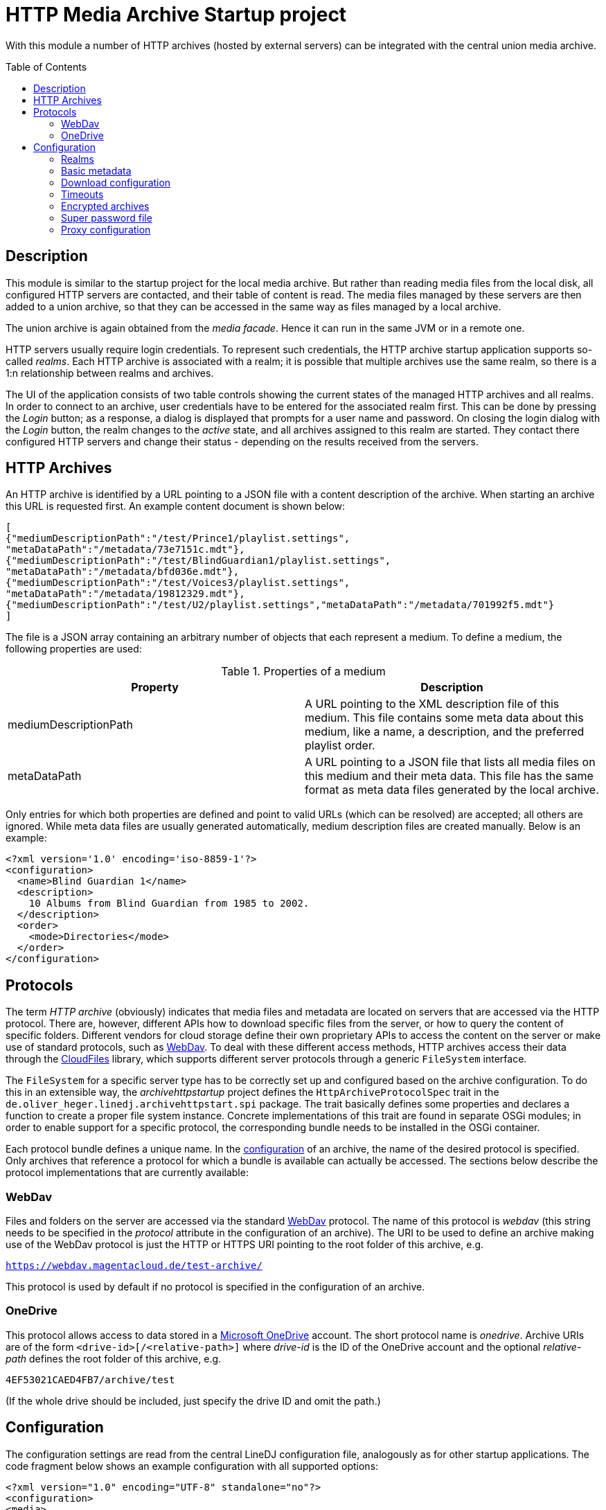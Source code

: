 :toc:
:toc-placement!:
:toclevels: 3

= HTTP Media Archive Startup project

With this module a number of HTTP archives (hosted by external servers) can be
integrated with the central union media archive.

toc::[]

== Description

This module is similar to the startup project for the local media archive. But
rather than reading media files from the local disk, all configured HTTP 
servers are contacted, and their table of content is read. The media files
managed by these servers are then added to a union archive, so that they can be
accessed in the same way as files managed by a local archive.

The union archive is again obtained from the _media facade_. Hence it can run
in the same JVM or in a remote one.

HTTP servers usually require login credentials. To represent such credentials,
the HTTP archive startup application supports so-called _realms_. Each HTTP
archive is associated with a realm; it is possible that multiple archives use
the same realm, so there is a 1:n relationship between realms and archives.

The UI of the application consists of two table controls showing the current
states of the managed HTTP archives and all realms. In order to connect to an
archive, user credentials have to be entered for the associated realm first.
This can be done by pressing the _Login_ button; as a response, a dialog is
displayed that prompts for a user name and password. On closing the login
dialog with the _Login_ button, the realm changes to the _active_ state, and
all archives assigned to this realm are started. They contact there configured
HTTP servers and change their status - depending on the results received from
the servers.

== HTTP Archives

An HTTP archive is identified by a URL pointing to a JSON file with a
content description of the archive. When starting an archive this URL is
requested first. An example content document is shown below:

[source,json]
----
[
{"mediumDescriptionPath":"/test/Prince1/playlist.settings",
"metaDataPath":"/metadata/73e7151c.mdt"},
{"mediumDescriptionPath":"/test/BlindGuardian1/playlist.settings",
"metaDataPath":"/metadata/bfd036e.mdt"},
{"mediumDescriptionPath":"/test/Voices3/playlist.settings",
"metaDataPath":"/metadata/19812329.mdt"},
{"mediumDescriptionPath":"/test/U2/playlist.settings","metaDataPath":"/metadata/701992f5.mdt"}
]
----

The file is a JSON array containing an arbitrary number of objects that each
represent a medium. To define a medium, the following properties are used:

.Properties of a medium
[options="header"]
|=================
| Property | Description
| mediumDescriptionPath | A URL pointing to the XML description file of this
medium. This file contains some meta data about this medium, like a name, a
description, and the preferred playlist order.
| metaDataPath | A URL pointing to a JSON file that lists all media files on
this medium and their meta data. This file has the same format as meta data
files generated by the local archive.
|=================

Only entries for which both properties are defined and point to valid URLs
(which can be resolved) are accepted; all others are ignored. While meta data
files are usually generated automatically, medium description files are
created manually. Below is an example:

[source,xml]
----
<?xml version='1.0' encoding='iso-8859-1'?>
<configuration>
  <name>Blind Guardian 1</name>
  <description>
    10 Albums from Blind Guardian from 1985 to 2002.
  </description>
  <order>
    <mode>Directories</mode>
  </order>
</configuration>
----

== Protocols
The term _HTTP archive_ (obviously) indicates that media files and metadata are
located on servers that are accessed via the HTTP protocol. There are, however,
different APIs how to download specific files from the server, or how to query
the content of specific folders. Different vendors for cloud storage define
their own proprietary APIs to access the content on the server or make use of
standard protocols, such as http://webdav.org/[WebDav]. To deal with these
different access methods, HTTP archives access their data through the
https://github.com/oheger/cloud-files[CloudFiles] library, which supports
different server protocols through a generic `FileSystem` interface.

The `FileSystem` for a specific server type has to be correctly set up and
configured based on the archive configuration. To do this in an extensible way,
the _archivehttpstartup_ project defines the `HttpArchiveProtocolSpec` trait in
the `de.oliver_heger.linedj.archivehttpstart.spi` package. The trait basically
defines some properties and declares a function to create a proper file system
instance. Concrete implementations of this trait are found in separate OSGi
modules; in order to enable support for a specific protocol, the corresponding
bundle needs to be installed in the OSGi container.

Each protocol bundle defines a unique name. In the <<Configuration,configuration>>
of an archive, the name of the desired protocol is specified. Only archives that
reference a protocol for which a bundle is available can actually be accessed.
The sections below describe the protocol implementations that are currently
available:

=== WebDav
Files and folders on the server are accessed via the standard
http://webdav.org/[WebDav] protocol. The name of this protocol is _webdav_
(this string needs to be specified in the _protocol_ attribute in the
configuration of an archive). The URI to be used to define an archive making
use of the WebDav protocol is just the HTTP or HTTPS URI pointing to the
root folder of this archive, e.g.

`https://webdav.magentacloud.de/test-archive/`

This protocol is used by default if no protocol is specified in the
configuration of an archive.

=== OneDrive
This protocol allows access to data stored in a
https://onedrive.live.com/about/en-us/[Microsoft OneDrive] account. The short
protocol name is _onedrive_. Archive URIs are of the form
`<drive-id>[/<relative-path>]` where _drive-id_ is the ID of the OneDrive account
and the optional _relative-path_ defines the root folder of this archive, e.g.

`4EF53021CAED4FB7/archive/test`

(If the whole drive should be included, just specify the drive ID and omit the
path.)

== Configuration

The configuration settings are read from the central LineDJ configuration file,
analogously as for other startup applications. The code fragment below shows an
example configuration with all supported options:

[source,xml]
----
<?xml version="1.0" encoding="UTF-8" standalone="no"?>
<configuration>
<media>
  <realms>
    <realm>
      <name>microsoft</name>
      <type>oauth</type>
      <idp>microsoft</idp>
      <path>${sys:user.home}/.lineDJ/tokens</path>
    </realm>
  </realms>
  <archives>
    <archive>
      <realm>Server1</realm>
      <archiveUri>https://www.cloud-archive.org/</archiveUri>
      <archiveName>My Cloud Archive</archiveName>
      <contentPath>content.json</contentPath>
      <mediaPath>media</mediaPath>
      <metaDataPath>mdt</metaDataPath>
      <processorCount>2</processorCount>
      <processorTimeout>60</processorTimeout>
      <propagationBufferSize>4</propagationBufferSize>
      <maxContentSize>128</maxContentSize>
      <requestQueueSize>64</requestQueueSize>
      <downloadBufferSize>4194304</downloadBufferSize>
      <downloadMaxInactivity>60</downloadMaxInactivity>
      <downloadReadChunkSize>8192</downloadReadChunkSize>
      <timeoutReadSize>262144</timeoutReadSize>
      <needRetry>true</needRetry>
    </archive>
    <archive>
      <realm>microsoft</realm>
      <archiveUri>4EF53021CAED4FB7/archive/</archiveUri>
      <protocol>onedrive</protocol>
      <archiveName>Another Archive</archiveName>
      <contentPath>testContent.json</contentPath>
      <encrypted>true</encrypted>
      <cryptUriCacheSize>2048</cryptUriCacheSize>
      <cryptNamesChunkSize>32</cryptNamesChunkSize>
      <downloadBufferSize>4194304</downloadBufferSize>
      <downloadMaxInactivity>60</downloadMaxInactivity>
      <needCookies>true</needCookies>
    </archive>
  </archives>
  <downloadTempDir>c:\data\download\temp</downloadTempDir>
  <initTimeout>10</initTimeout>
  <stateRequestTimeout>60</stateRequestTimeout>
  <superPasswordFile>/data/music/archive.credentials</superPasswordFile>
</media>
</configuration>
----

As can be seen, configuration information about HTTP archives is stored in an
_archives_ section which can contain an arbitrary number of _archive_ elements.
In addition, there can be a _realms_ section defining authentication realms.
The whole configuration is put inside a _media_ section, as is the case for
the configuration of other archive types, too. So sections may overlap if a
single deployment embeds multiple archive types.

Each _archive_ element defines a single HTTP archive. There are a bunch of
settings for an archive which can be grouped into multiple categories.

=== Realms
A realm defines information how to authenticate against an HTTP archive.
Typically, a realm corresponds to a server which hosts media files. There is a
n:1 relation between archives and realms: Each archive is assigned to exactly
one realm, but multiple archives can share a single realm. This makes sense
for instance if multiple archives are hosted on the same server or if the same
credentials are used for different servers (which is not recommended).

A single realm declaration defines a name for the realm, the authentication
mechanism to be used, and additional metadata that depends on the concrete
authentication mechanism. Currently, the following mechanisms are supported:

.Supported authentication mechanisms
[cols="1,2",options="header"]
|=================
| Type | Description
| basic | The _basic auth_ mechanism. Requires a user name and password to log
into the server.
| oauth | Authentication based on https://oauth.net/2/[OAuth 2.0] (using the
https://oauth.net/2/grant-types/authorization-code/[Authorization Code Grant]).
Here an _Identity Provider_ (IDP) is contacted to obtain an _access token_ that
is used to authenticate against the server. Information about the IDP and the
tokens available is stored in a number of files in a configurable directory.
|=================

The fragment below shows the declaration of a realm of type _basic_:

[source,xml]
----
  <realms>
    <realm>
      <name>magenta</name>
      <type>basic</type>
    </realm>
  </realms>
----

The declaration consists only of the realm name (to be referenced from an
archive declaration) and the type. Such declarations are optional; if an
archive references a realm by name for which no declaration exists, an implicit
declaration of a _basic_ realm with this name is created automatically.

The declaration of a realm of type _oauth_ is more complex as it requires some
additional metadata:

[source,xml]
----
  <realms>
    <realm>
      <name>microsoft</name>
      <type>oauth</type>
      <idp>microsoft</idp>
      <path>${sys:user.home}/.lineDJ/tokens</path>
    </realm>
  </realms>
----

In addition to the default elements _name_ and _type_, a name of the IDP and a
path where the IDP-related information files are located must be specified. In
this path (note how this example makes use of system properties to reference
the user's home directory) a number of files are expected that define basic
properties of the IDP and store token information. The name of these files is
always identical to the IDP name (as defined by the _idp_ element), but they
have different extensions:

.Extensions for files defining IDPs
[cols="1,2",options="header"]
|=================
| File extension | Description
| xml | An XML file defining basic properties of the IDP, such as the endpoints
for requesting access tokens, the client ID, the scope, and the redirect URI.
An example can be found xref:idp-definition-file[below].
| sec | This file contains the client secret assigned by the IDP. As this
information is sensitive, it must be encrypted. The login into an OAuth realm
is basically the key to decrypt this file.
| toc | A file containing an access and refresh token pair. It is encrypted
with the same key as the file with the client secret. The access token to
authenticate against the IDP is read from this file; when it is expired the
refresh token is used to request another token.
|=================

[[idp-definition-file]]
A file defining basic properties of an IDP looks as follows:

[source,xml]
----
<oauth-config>
    <client-id>
      8275fe3a-2bef-45c1-b9fc-fedc940fb386
    </client-id>
    <authorization-endpoint>
      https://login.live.com/oauth20_authorize.srf
    </authorization-endpoint>
    <token-endpoint>
      https://login.live.com/oauth20_token.srf
    </token-endpoint>
    <scope>
      files.readwrite offline_access
    </scope>
    <redirect-uri>
      http://localhost:8080
    </redirect-uri>
</oauth-config>
----

=== Basic metadata

The properties of this category define the basic parameters of the HTTP
archive, such as its URL or its name. The following properties are supported:

.Basic properties of an HTTP archive
[cols="1,2,1",options="header"]
|=================
| Setting | Description | Optional
| archiveUri | The URI of the HTTP archive. The concrete structure of the URI
depends on the protocol used for the archive; details can be found in the
<<Protocols>> section. | No
| archiveName | A human-readable name for this archive. The name is displayed
in the UI of the HTTP archive startup application. | No
| contentPath | The path (relative to the root path) to the file with the
archive's table of content. | Yes, defaults to `content.json`
| mediaPath | The path (relative to the root path) to the folder that contains
all media files. | Yes, defaults to an empty path.
| metaDataPath | The path (relative to the root path) to the folder with the
metadata files. | Yes, defaults to an empty path.
| protocol | References the protocol (its short name) to be used for this
archive. This determines the way the server is accessed.
| Yes, defaults to _webdav_
| realm | The name of the realm the archive belongs to. Refer to the
<<Realms>> section for further information. Archives assigned to the same
realm share their login credentials. | No
| processorCount | The number of processor actors to be used when reading the
content of the archive during startup. This is roughly equivalent to the number
of parallel HTTP requests sent to the server when processing the archive's
content file. | Yes, defaults to 2.
| processorTimeout | A timeout (in seconds) for a request for a file referenced
by the archive's content document. If no response is received within this time
frame, this medium is ignored. This timeout is also used in general for HTTP
requests, e.g. when requesting a file to be downloaded. | Yes, defaults to 60
seconds.
| propagationBufferSize | The media contained in an HTTP archive are processed
one by one to determine their content. This information then has to be propagated
to the union archive. As propagation may take longer than processing of the next
medium, the data to send to the union archive may pile up. This property defines
the number of media that can be buffered. If more processed media become
available, back-pressure is used to slow down stream processing. | Yes,
defaults to 4.
| maxContentSize | The maximum size (in KBytes) of a file referenced by the
archive's content document. This setting has the purpose to avoid unrestricted
memory allocation when processing an HTTP archive. | Yes, defaults to 64 KByte.
| requestQueueSize | All HTTP requests to an archive are added to a queue and
then executed via a connection pool. This property defines the maximum size of
this request queue. As download requests can take some time and the HTTP
connection pool is limited, requests may pile up; so the queue size should be
dimensioned appropriately. | Yes, defaults to 16.
| needCookies | A flag whether for this archive special cookie management is
required. If set to *true*, a special HTTP request actor is installed that
deals with `Set-Cookie` headers from the server. Setting this flag can be
necessary in special restricted environments, e.g. behind a corporation proxy
server. | Yes, defaults to *false*.
| needRetry | A flag whether for this archive a special retry logic for
requests should be enabled. Some servers do not allow many requests in a short
time range (which may happen when the content files of larger archives are
loaded). They then react with failure responses with status 429 - Too many
requests. If this flag is set, such responses are handled, and the requests are
retried after some delay. | Yes, defaults to *false*.
|=================

=== Download configuration

Downloading media files from an HTTP archive can be a bit tricky because the
consumer has full control over the download speed. One use case could be for
instance that the media file is directly played. If the user pauses playback,
the download operation can take very long and may lead to timeouts from the
HTTP server. To avoid this, the download implementation behaves as follows:

* If no data is requested for the file for a configurable time span, a block
  of data is requested by the archive itself.
* For each download operation, an in-memory buffer is kept in which data
  requested from the server is stored.
* If the in-memory buffer is full (because the client does not consume any
  data), temporary files are written.
  
The details of this algorithm can be configured using the following settings:

.Options controlling download operations
[cols="1,2,1",options="header"]
|==============================
| Setting | Description | Optional
| downloadBufferSize | The maximum size of the in-memory buffer for the
download operation (in bytes). Ideally, a file fits into this buffer
completely, so that no temporary files need to be created. However, a balance
need to be found between memory consumption and usage of temporary disk space.
| No
| downloadMaxInactivity | The inactivity interval (in seconds) until the
download implementation requests a block of data from the server. | No
| downloadReadChunkSize | The default chunk size (in bytes) used for download
operations. | Yes, defaults to 8 KBytes
| timeoutReadSize | The size (in bytes) to be requested from the server to
avoid a timeout. This should be large enough to prevent the remote host from
closing the connection. If necessary, multiple requests of the configured
download chunk size will be sent until this amount of data has been loaded (or
the end of the source is reached). | No
| downloadTempDir | Defines the directory in which temporary files are created
for download operations. Note that this is a global setting and not specific
for a single HTTP archive. | Yes, defaults to the system temp directory.
|==============================

=== Timeouts

When starting up an HTTP archive - when the credentials for the associated
realm have become available - some timeouts are applied:

.Options controlling timeouts
[cols="1,2,1",options="header"]
|==============================
| Setting | Description | Optional
| initTimeout | The timeout (in seconds) for requesting the actors for the
central union archive. (These actors are needed to add the data about the media
files hosted by the HTTP archive to the central union archive.) If the actors
of the union archive cannot be obtained in this time interval, startup of the
HTTP archive fails, and the union archive is considered unavailable.
| Yes, defaults to 10 seconds
| stateRequestTimeout | After an HTTP archive is started, it is queried for its
state to find out whether the startup has been successful. The archive will
only answer this request after it has processed the content document of the
server. This property defines a timeout (in seconds) to wait for a response. If
no response is received within this time, another request for the current state
is sent. | Yes, defaults to 60 seconds
|==============================

=== Encrypted archives

Archives can contain files whose names and content are encrypted using AES.
This is useful for instance if the media files are stored on a public cloud
storage. When creating the actor to manage the archive the key to decrypt the
data must be provided. URIs (specified as plain text) are then first resolved
to find the corresponding encrypted paths. The media data that is downloaded is
also decrypted, so that it can be processed in the usual way.

A few configuration options are available for encrypted archives:

.Options controlling archive encryption
[cols="1,2,1",options="header"]
|==============================
| Setting | Description | Optional
| encrypted | A boolean flag that marks an archive as encrypted. |
Yes, defaults to *false*
| cryptUriCacheSize | The resolving of URIs in an encrypted archive is an
expensive process. Therefore, parts of URIs that have already been resolved are
stored in a cache, so that they can be reused when similar URIs need to be
processed. This property defines the number of URIs that can be cached.
| Yes, defaults to 1024
| cryptNamesChunkSize | When populating the cache for resolved URIs, whole
folders are processed, and the names of the elements they contain are
decrypted. This property controls how many names are decrypted in a single
chunk before processing the decrypted names further. It can be used to tweak
decryption and resolving performance. The optimum value depends on a concrete
deployment, but in a nutshell, values that are too high reduce parallelism in
processing, while values too low increase the overhead of passing result
messages. So, you need to find a proper balance.
| Yes, defaults to 32
|==============================

=== Super password file

In order to gain access to the music stored in the HTTP archives referenced,
the user typically has to enter a number of different credentials (to log into
the realms and to unlock encrypted archives). To make the handling of
credentials more convenient - but not necessarily less secure -, the startup
application supports storing all the credentials currently entered in a file,
which is encrypted by the so-called _super password_. There is a corresponding
action for loading this file. The user then only has to enter this super
password, and all the archives whose credentials have been saved are opened
automatically.

The location of this file with archive credentials can be configured using the
`superPasswordFile` property in the `media` section; specify the desired path
name here. If this property is missing, the path defaults to a file named
`archive.credentials` in the current user's home directory.

=== Proxy configuration

When working with HTTP archives it may be necessary to configure a proxy
server. This is supported, but not via the XML-based configuration. Rather, the
standard Java system properties that define a proxy (_http.proxyHost_ and
_http.proxyPort_) are evaluated. If both are defined, connections to the HTTP
archive are routed via this proxy server.

For more information about these properties refer to
https://docs.oracle.com/javase/8/docs/technotes/guides/net/proxies.html[Java
Networking and Proxies]. Note however, that the current implementation does not
evaluate the properties for an HTTPS proxy; the proxy server defined by the
properties for plain HTTP is used for both HTTP and HTTPS connections.
